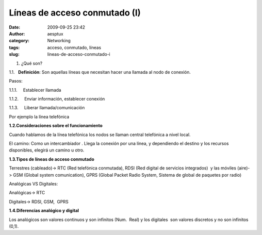 Líneas de acceso conmutado (I)
##############################
:date: 2009-09-25 23:42
:author: aesptux
:category: Networking
:tags: acceso, conmutado, líneas
:slug: lineas-de-acceso-conmutado-i

#. ¿Qué son?

1.1.   \ **Definición**: Son aquellas líneas que necesitan hacer una
llamada al nodo de conexión.

Pasos:

1.1.1.     Establecer llamada

1.1.2.     Enviar información, establecer conexión

1.1.3.     Liberar llamada/comunicación

Por ejemplo la línea telefónica

**1.2.Consideraciones sobre el funcionamiento**

Cuando hablamos de la línea telefónica los nodos se llaman central
telefónica a nivel local.

El camino: Como un intercambiador . Llega la conexión por una línea, y
dependiendo el destino y los recursos disponibles, elegirá un camino u
otro.

**1.3.Tipos de líneas de acceso conmutado**

Terrestres (cableado)-> RTC (Red telefónica conmutada), RDSI (Red
digital de servicios integrados)  y las móviles (aire)-> GSM (Global
system comunication), GPRS (Global Packet Radio System, Sistema de
global de paquetes por radio)

Analógicas VS Digitales:

Analógicas-> RTC

Digitales-> RDSI, GSM,  GPRS

**1.4.Diferencias analógico y digital**

Los analógicos son valores continuos y son infinitos (Num.  Real) y los
digitales  son valores discretos y no son infinitos (0,1).
